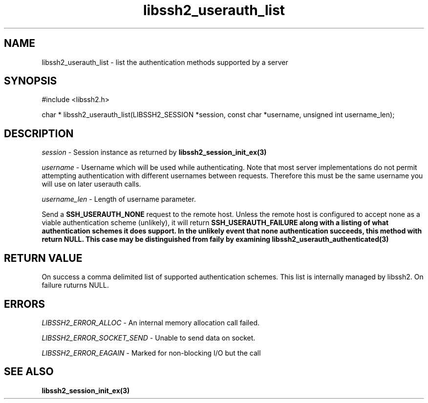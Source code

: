 .\" $Id: libssh2_userauth_list.3,v 1.2 2009/03/17 10:34:27 bagder Exp $
.\"
.TH libssh2_userauth_list 3 "1 Jun 2007" "libssh2 0.15" "libssh2 manual"
.SH NAME
libssh2_userauth_list - list the authentication methods supported by a server
.SH SYNOPSIS
#include <libssh2.h>

char *
libssh2_userauth_list(LIBSSH2_SESSION *session, const char *username, unsigned int username_len);

.SH DESCRIPTION
\fIsession\fP - Session instance as returned by 
.BR libssh2_session_init_ex(3)

\fIusername\fP - Username which will be used while authenticating. Note 
that most server implementations do not permit attempting authentication 
with different usernames between requests. Therefore this must be the 
same username you will use on later userauth calls.

\fIusername_len\fP - Length of username parameter.

Send a \fBSSH_USERAUTH_NONE\fP request to the remote host. Unless the 
remote host is configured to accept none as a viable authentication 
scheme (unlikely), it will return \fBSSH_USERAUTH_FAILURE\fB along with a 
listing of what authentication schemes it does support. In the unlikely 
event that none authentication succeeds, this method with return NULL. This 
case may be distinguished from faily by examining 
.BR libssh2_userauth_authenticated(3)

.SH RETURN VALUE
On success a comma delimited list of supported authentication schemes.  This list is 
internally managed by libssh2.  On failure ruturns NULL.

.SH ERRORS
\fILIBSSH2_ERROR_ALLOC\fP -  An internal memory allocation call failed.

\fILIBSSH2_ERROR_SOCKET_SEND\fP - Unable to send data on socket.

\fILIBSSH2_ERROR_EAGAIN\fP - Marked for non-blocking I/O but the call

.SH SEE ALSO
.BR libssh2_session_init_ex(3)
